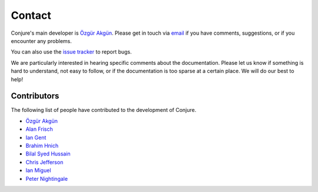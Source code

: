 
.. _contact:

Contact
=======

Conjure's main developer is `Özgür Akgün <http://ozgur.host.cs.st-andrews.ac.uk>`_.
Please get in touch via `email <ozgur.akgun@st-andrews.ac.uk>`_ if you have comments, suggestions, or if you encounter any problems.

You can also use the `issue tracker <https://github.com/conjure-cp/conjure/issues>`_ to report bugs.

We are particularly interested in hearing specific comments about the documentation.
Please let us know if something is hard to understand, not easy to follow, or if the documentation is too sparse at a certain place.
We will do our best to help!


Contributors
------------

The following list of people have contributed to the development of Conjure.

- `Özgür Akgün <http://ozgur.host.cs.st-andrews.ac.uk>`_
- `Alan Frisch <http://www-users.cs.york.ac.uk/frisch>`_
- `Ian Gent <http://ipg.host.cs.st-andrews.ac.uk>`_
- `Brahim Hnich <http://homes.ieu.edu.tr/bhnich>`_
- `Bilal Syed Hussain <http://bh246.host.cs.st-andrews.ac.uk>`_
- `Chris Jefferson <http://caj21.host.cs.st-andrews.ac.uk>`_
- `Ian Miguel <http://ijm.host.cs.st-andrews.ac.uk>`_
- `Peter Nightingale <http://pwn1.host.cs.st-andrews.ac.uk>`_
